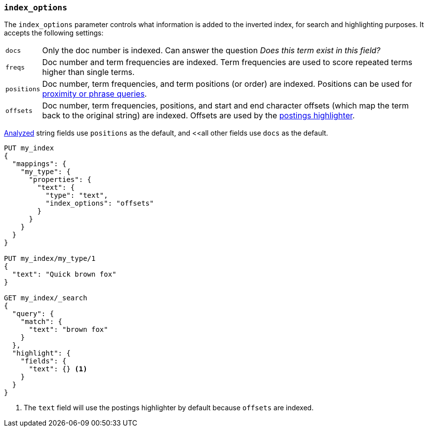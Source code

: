[[index-options]]
=== `index_options`

The `index_options` parameter controls what information is added to the
inverted index, for search and highlighting purposes.  It accepts the
following settings:

[horizontal]
`docs`::

    Only the doc number is indexed.  Can answer the question _Does this term
    exist in this field?_

`freqs`::

    Doc number and term frequencies are indexed.  Term frequencies are used to
    score repeated terms higher than single terms.

`positions`::

    Doc number, term frequencies, and term positions (or order) are indexed.
    Positions can be used for
    <<query-dsl-match-query-phrase,proximity or phrase queries>>.

`offsets`::

    Doc number, term frequencies, positions, and start and end character
    offsets (which map the term back to the original string) are indexed.
    Offsets are used by the <<postings-highlighter,postings highlighter>>.

<<mapping-index,Analyzed>> string fields use `positions` as the default, and
<<all other fields use `docs` as the default.

[source,js]
--------------------------------------------------
PUT my_index
{
  "mappings": {
    "my_type": {
      "properties": {
        "text": {
          "type": "text",
          "index_options": "offsets"
        }
      }
    }
  }
}

PUT my_index/my_type/1
{
  "text": "Quick brown fox"
}

GET my_index/_search
{
  "query": {
    "match": {
      "text": "brown fox"
    }
  },
  "highlight": {
    "fields": {
      "text": {} <1>
    }
  }
}
--------------------------------------------------
// AUTOSENSE
<1> The `text` field will use the postings highlighter by default because `offsets` are indexed.
